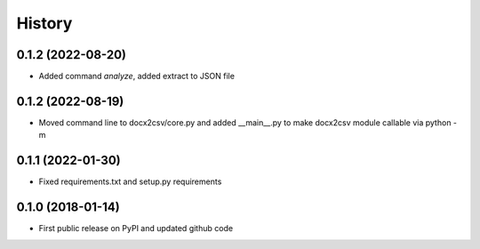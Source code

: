.. :changelog:

History
=======

0.1.2 (2022-08-20)
------------------
* Added command `analyze`, added extract to JSON file

0.1.2 (2022-08-19)
------------------
* Moved command line to docx2csv/core.py and added __main__.py to make docx2csv module callable via python -m 

0.1.1 (2022-01-30)
------------------
* Fixed requirements.txt and setup.py requirements

0.1.0 (2018-01-14)
------------------
* First public release on PyPI and updated github code
